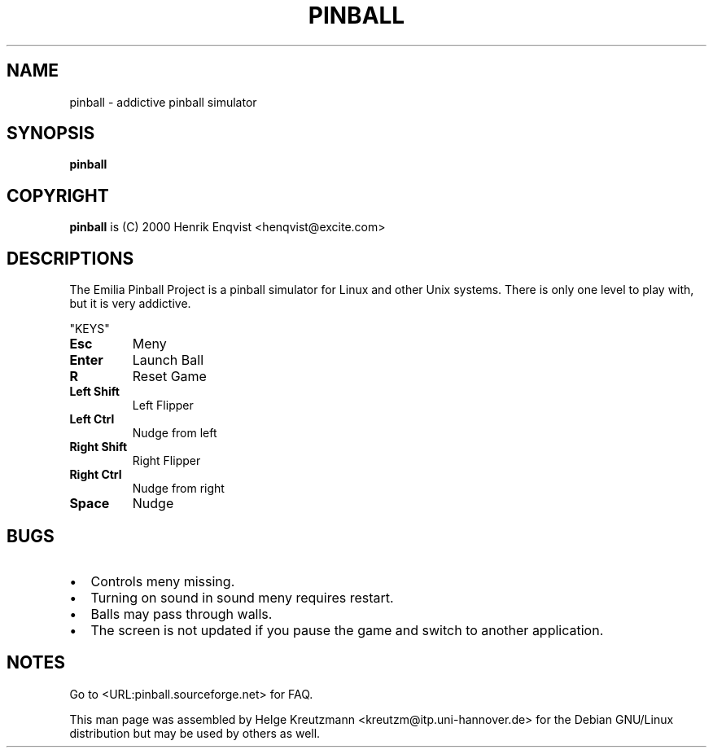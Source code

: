 .\" This manpage has been automatically generated by docbook2man 
.\" from a DocBook document.  This tool can be found at:
.\" <http://shell.ipoline.com/~elmert/comp/docbook2X/> 
.\" Please send any bug reports, improvements, comments, patches, 
.\" etc. to Steve Cheng <steve@ggi-project.org>.
.TH "PINBALL" "6" "12 May 2011" "pinball" ""

.SH NAME
pinball \- addictive pinball simulator
.SH SYNOPSIS

\fBpinball\fR

.SH "COPYRIGHT"
.PP
\fBpinball\fR is (C) 2000 Henrik Enqvist
<henqvist@excite.com>
.SH "DESCRIPTIONS"
.PP

The Emilia Pinball Project is a pinball simulator for Linux and other Unix
systems. There  is only one level to play with, but it is very addictive.
.PP
"KEYS"
.TP
\fBEsc\fR
Meny
.TP
\fBEnter\fR
Launch Ball
.TP
\fBR\fR
Reset Game
.TP
\fBLeft Shift\fR
Left Flipper
.TP
\fBLeft Ctrl\fR
Nudge from left
.TP
\fBRight Shift\fR
Right Flipper
.TP
\fBRight Ctrl\fR
Nudge from right
.TP
\fBSpace\fR
Nudge
.SH "BUGS"
.PP
.TP 0.2i
\(bu
Controls meny missing.
.TP 0.2i
\(bu
Turning on sound in sound meny requires restart.
.TP 0.2i
\(bu
Balls may pass through walls.
.TP 0.2i
\(bu
The screen is not updated if you pause the game and switch to another
application.
.SH "NOTES"
.PP
Go to  <URL:pinball.sourceforge.net> for FAQ\&.
.PP
This man page was assembled by Helge Kreutzmann
<kreutzm@itp.uni-hannover.de> for the Debian GNU/Linux distribution
but may be used by others as well.
